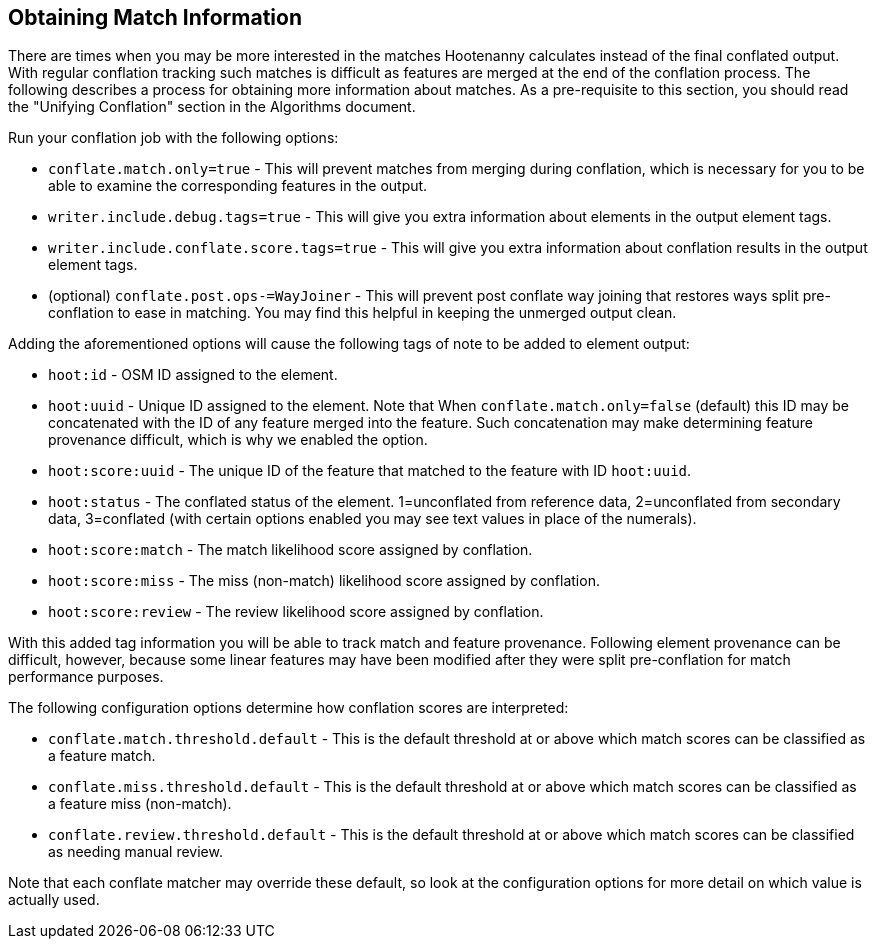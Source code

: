 
[[ObtainingMatchInformation]]
== Obtaining Match Information

There are times when you may be more interested in the matches Hootenanny calculates instead of the
final conflated output. With regular conflation tracking such matches is difficult as features are
merged at the end of the conflation process. The following describes a process for obtaining more 
information about matches. As a pre-requisite to this section, you should read the "Unifying 
Conflation" section in the Algorithms document.

Run your conflation job with the following options: 

* `conflate.match.only=true` - This will prevent matches from merging during conflation, which is 
necessary for you to be able to examine the corresponding features in the output.
* `writer.include.debug.tags=true` - This will give you extra information about elements in the 
output element tags.
* `writer.include.conflate.score.tags=true` - This will give you extra information about conflation 
results in the output element tags.
* (optional) `conflate.post.ops-=WayJoiner` - This will prevent post conflate way joining that
restores ways split pre-conflation to ease in matching. You may find this helpful in keeping the 
unmerged output clean.

Adding the aforementioned options will cause the following tags of note to be added to element 
output:

* `hoot:id` - OSM ID assigned to the element.
* `hoot:uuid` - Unique ID assigned to the element. Note that When `conflate.match.only=false` 
(default) this ID may be concatenated with the ID of any feature merged into the feature. Such 
concatenation may make determining feature provenance difficult, which is why we enabled the option.
* `hoot:score:uuid` - The unique ID of the feature that matched to the feature with ID `hoot:uuid`.
* `hoot:status` - The conflated status of the element. 1=unconflated from reference data, 2=unconflated 
from secondary data, 3=conflated (with certain options enabled you may see text values in place of the 
numerals).
* `hoot:score:match` - The match likelihood score assigned by conflation. 
* `hoot:score:miss` - The miss (non-match) likelihood score assigned by conflation.
* `hoot:score:review` - The review likelihood score assigned by conflation.  

With this added tag information you will be able to track match and feature provenance. Following 
element provenance can be difficult, however, because some linear features may have been modified 
after they were split pre-conflation for match performance purposes.

The following configuration options determine how conflation scores are interpreted:

* `conflate.match.threshold.default` - This is the default threshold at or above which match scores 
can be classified as a feature match.
* `conflate.miss.threshold.default` - This is the default threshold at or above which match scores 
can be classified as a feature miss (non-match).
* `conflate.review.threshold.default` - This is the default threshold at or above which match scores 
can be classified as needing manual review.

Note that each conflate matcher may override these default, so look at the configuration options for
more detail on which value is actually used.

